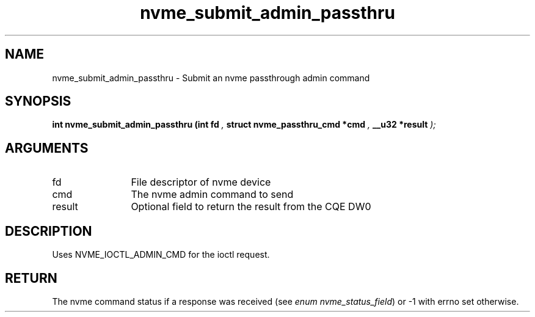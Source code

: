 .TH "nvme_submit_admin_passthru" 9 "nvme_submit_admin_passthru" "January 2023" "libnvme API manual" LINUX
.SH NAME
nvme_submit_admin_passthru \- Submit an nvme passthrough admin command
.SH SYNOPSIS
.B "int" nvme_submit_admin_passthru
.BI "(int fd "  ","
.BI "struct nvme_passthru_cmd *cmd "  ","
.BI "__u32 *result "  ");"
.SH ARGUMENTS
.IP "fd" 12
File descriptor of nvme device
.IP "cmd" 12
The nvme admin command to send
.IP "result" 12
Optional field to return the result from the CQE DW0
.SH "DESCRIPTION"
Uses NVME_IOCTL_ADMIN_CMD for the ioctl request.
.SH "RETURN"
The nvme command status if a response was received (see
\fIenum nvme_status_field\fP) or -1 with errno set otherwise.
